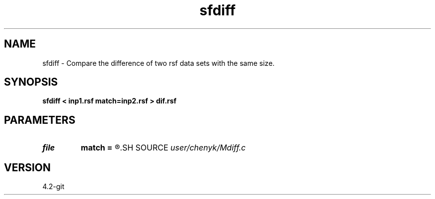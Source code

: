 .TH sfdiff 1  "APRIL 2023" Madagascar "Madagascar Manuals"
.SH NAME
sfdiff \- Compare the difference of two rsf data sets with the same size. 
.SH SYNOPSIS
.B sfdiff < inp1.rsf match=inp2.rsf > dif.rsf
.SH PARAMETERS
.PD 0
.TP
.I file   
.B match
.B =
.R  	auxiliary input file name
.SH SOURCE
.I user/chenyk/Mdiff.c
.SH VERSION
4.2-git
